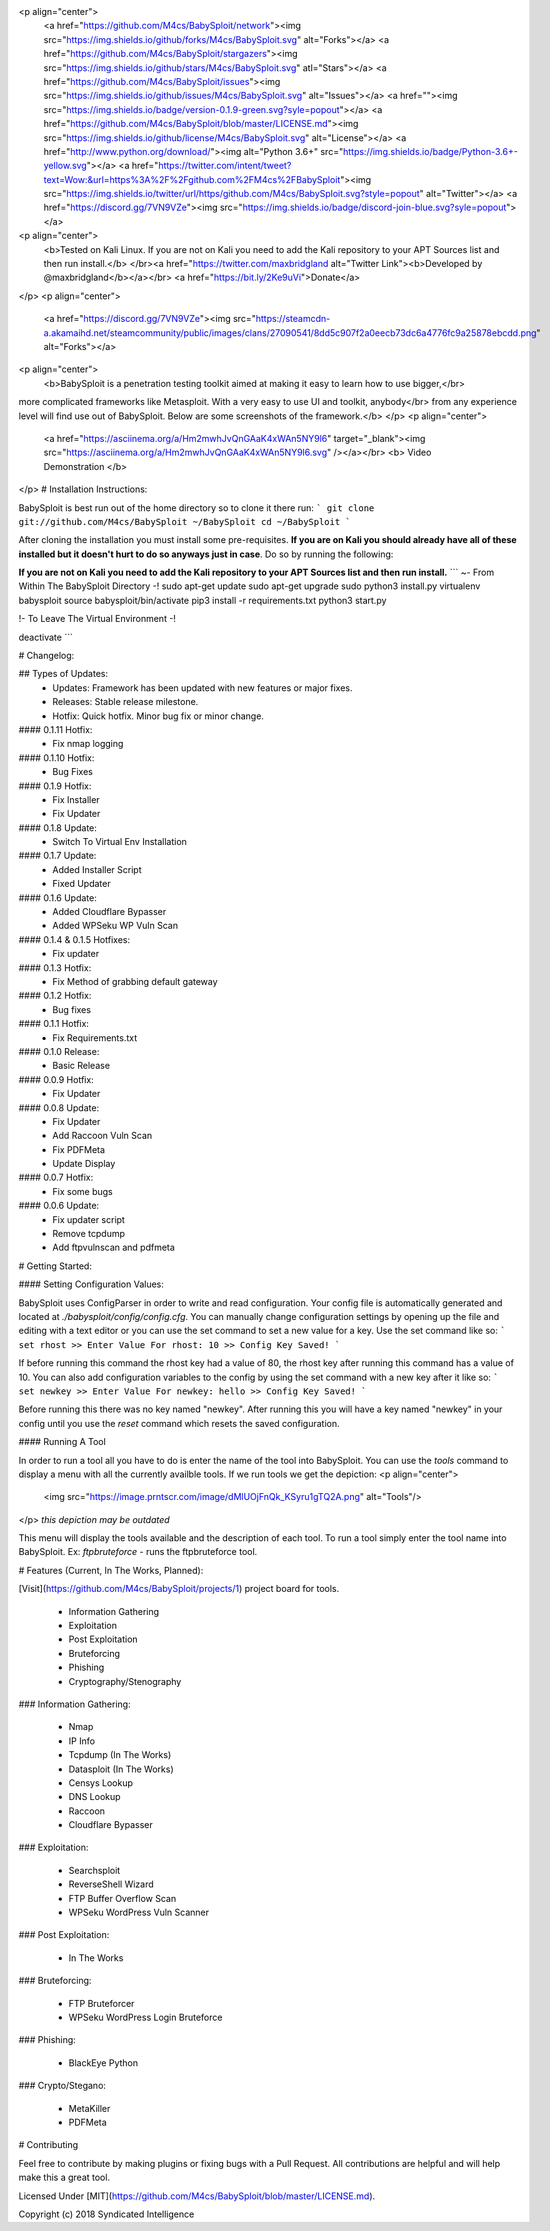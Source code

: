 
<p align="center">
  <a href="https://github.com/M4cs/BabySploit/network"><img src="https://img.shields.io/github/forks/M4cs/BabySploit.svg" alt="Forks"></a>
  <a href="https://github.com/M4cs/BabySploit/stargazers"><img src="https://img.shields.io/github/stars/M4cs/BabySploit.svg" atl="Stars"></a>
  <a href="https://github.com/M4cs/BabySploit/issues"><img src="https://img.shields.io/github/issues/M4cs/BabySploit.svg" alt="Issues"></a>
  <a href=""><img src="https://img.shields.io/badge/version-0.1.9-green.svg?syle=popout"></a>
  <a href="https://github.com/M4cs/BabySploit/blob/master/LICENSE.md"><img src="https://img.shields.io/github/license/M4cs/BabySploit.svg" alt="License"></a>
  <a href="http://www.python.org/download/"><img alt="Python 3.6+" src="https://img.shields.io/badge/Python-3.6+-yellow.svg"></a>
  <a href="https://twitter.com/intent/tweet?text=Wow:&url=https%3A%2F%2Fgithub.com%2FM4cs%2FBabySploit"><img src="https://img.shields.io/twitter/url/https/github.com/M4cs/BabySploit.svg?style=popout" alt="Twitter"></a>
  <a href="https://discord.gg/7VN9VZe"><img src="https://img.shields.io/badge/discord-join-blue.svg?syle=popout"></a>

<p align="center">
  <b>Tested on Kali Linux. If you are not on Kali you need to add the Kali repository to your APT Sources list and then run install.</b>
  </br><a href="https://twitter.com/maxbridgland alt="Twitter Link"><b>Developed by @maxbridgland</b></a></br>
  <a href="https://bit.ly/2Ke9uVi">Donate</a>
</p>
<p align="center">
  <a href="https://discord.gg/7VN9VZe"><img src="https://steamcdn-a.akamaihd.net/steamcommunity/public/images/clans/27090541/8dd5c907f2a0eecb73dc6a4776fc9a25878ebcdd.png" alt="Forks"></a>

<p align="center">
  <b>BabySploit is a penetration testing toolkit aimed at making it easy to learn how to use bigger,</br> 
more complicated frameworks like Metasploit. With a very easy to use UI and toolkit, anybody</br>
from any experience level will find use out of BabySploit. Below are some screenshots of the framework.</b>
</p>
<p align="center">
  <a href="https://asciinema.org/a/Hm2mwhJvQnGAaK4xWAn5NY9l6" target="_blank"><img src="https://asciinema.org/a/Hm2mwhJvQnGAaK4xWAn5NY9l6.svg" /></a></br>
  <b> Video Demonstration </b>
</p>  
# Installation Instructions:

BabySploit is best run out of the home directory so to clone it there run:
```
git clone git://github.com/M4cs/BabySploit ~/BabySploit
cd ~/BabySploit
```

After cloning the installation you must install some pre-requisites. **If you are on Kali you should already have all of these installed but it doesn't hurt to do so anyways just in case**. Do so by running the following:


**If you are not on Kali you need to add the Kali repository to your APT Sources list and then run install.**
```
~- From Within The BabySploit Directory -!
sudo apt-get update
sudo apt-get upgrade
sudo python3 install.py
virtualenv babysploit
source babysploit/bin/activate
pip3 install -r requirements.txt
python3 start.py

!- To Leave The Virtual Environment -!

deactivate
```

# Changelog:

## Types of Updates:
  - Updates: Framework has been updated with new features or major fixes.
  - Releases: Stable release milestone.
  - Hotfix: Quick hotfix. Minor bug fix or minor change.

#### 0.1.11 Hotfix:
  - Fix nmap logging
#### 0.1.10 Hotfix:
  - Bug Fixes
#### 0.1.9 Hotfix:
  - Fix Installer
  - Fix Updater
#### 0.1.8 Update:
  - Switch To Virtual Env Installation
#### 0.1.7 Update:
  - Added Installer Script
  - Fixed Updater
#### 0.1.6 Update:
  - Added Cloudflare Bypasser
  - Added WPSeku WP Vuln Scan
#### 0.1.4 & 0.1.5 Hotfixes:
  - Fix updater
#### 0.1.3 Hotfix:
  - Fix Method of grabbing default gateway
#### 0.1.2 Hotfix:
  - Bug fixes
#### 0.1.1 Hotfix:
  - Fix Requirements.txt
#### 0.1.0 Release:
  - Basic Release
#### 0.0.9 Hotfix:
  - Fix Updater
#### 0.0.8 Update:
  - Fix Updater
  - Add Raccoon Vuln Scan
  - Fix PDFMeta
  - Update Display
#### 0.0.7 Hotfix:
  - Fix some bugs
#### 0.0.6 Update:
  - Fix updater script
  - Remove tcpdump
  - Add ftpvulnscan and pdfmeta

# Getting Started:

#### Setting Configuration Values:

BabySploit uses ConfigParser in order to write and read configuration. Your config file is automatically
generated and located at `./babysploit/config/config.cfg`. You can manually change configuration settings
by opening up the file and editing with a text editor or you can use the set command to set a new value for
a key. Use the set command like so:
```
set rhost
>> Enter Value For rhost: 10
>> Config Key Saved!
```

If before running this command the rhost key had a value of 80, the rhost key after running this command has a
value of 10. You can also add configuration variables to the config by using the set command with a new key after it
like so:
```
set newkey
>> Enter Value For newkey: hello
>> Config Key Saved!
```

Before running this there was no key named "newkey". After running this you will have a key named "newkey" in your config
until you use the `reset` command which resets the saved configuration.

#### Running A Tool

In order to run a tool all you have to do is enter the name of the tool into BabySploit. You can use the `tools` command
to display a menu with all the currently availble tools. If we run tools we get the depiction:
<p align="center">
  <img src="https://image.prntscr.com/image/dMlUOjFnQk_KSyru1gTQ2A.png" alt="Tools"/>
</p>
*this depiction may be outdated*

This menu will display the tools available and the description of each tool. To run a tool simply enter the tool name
into BabySploit. Ex: `ftpbruteforce` - runs the ftpbruteforce tool.

# Features (Current, In The Works, Planned):

[Visit](https://github.com/M4cs/BabySploit/projects/1) project board for tools.

  - Information Gathering
  - Exploitation
  - Post Exploitation
  - Bruteforcing
  - Phishing
  - Cryptography/Stenography

### Information Gathering:

  - Nmap
  - IP Info
  - Tcpdump (In The Works)
  - Datasploit (In The Works)
  - Censys Lookup
  - DNS Lookup
  - Raccoon
  - Cloudflare Bypasser

### Exploitation:

  - Searchsploit
  - ReverseShell Wizard
  - FTP Buffer Overflow Scan
  - WPSeku WordPress Vuln Scanner

### Post Exploitation:

  - In The Works

### Bruteforcing:

  - FTP Bruteforcer
  - WPSeku WordPress Login Bruteforce

### Phishing:

  - BlackEye Python

### Crypto/Stegano:

  - MetaKiller
  - PDFMeta

# Contributing

Feel free to contribute by making plugins or fixing bugs with a Pull Request. All contributions are helpful and will help make this a great tool.

Licensed Under [MIT](https://github.com/M4cs/BabySploit/blob/master/LICENSE.md).

Copyright (c) 2018 Syndicated Intelligence




